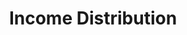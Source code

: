:PROPERTIES:
:ID:       4a0d81b7-57e0-4f47-820d-dc1e4cbf8d54
:END:
#+title: Income Distribution

#+HUGO_AUTO_SET_LASTMOD: t
#+hugo_base_dir: ~/BrainDump/

#+hugo_section: notes

#+HUGO_TAGS: placeholder

#+BIBLIOGRAPHY: ~/Org/zotero_refs.bib
#+OPTIONS: num:nil ^:{} toc:nil
